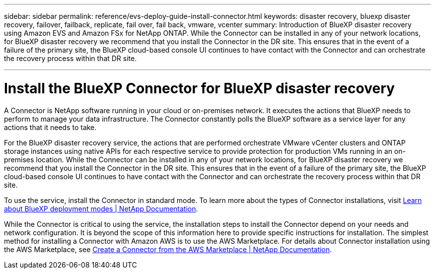 ---
sidebar: sidebar
permalink: reference/evs-deploy-guide-install-connector.html
keywords: disaster recovery, bluexp disaster recovery, failover, failback, replicate, fail over, fail back, vmware, vcenter 
summary: Introduction of BlueXP disaster recovery using Amazon EVS and Amazon FSx for NetApp ONTAP. While the Connector can be installed in any of your network locations, for BlueXP disaster recovery we recommend that you install the Connector in the DR site. This ensures that in the event of a failure of the primary site, the BlueXP cloud-based console UI continues to have contact with the Connector and can orchestrate the recovery process within that DR site.

---
= Install the BlueXP Connector for BlueXP disaster recovery

:hardbreaks:
:icons: font
:imagesdir: ../media/use/

[.lead]
A Connector is NetApp software running in your cloud or on-premises network. It executes the actions that BlueXP needs to perform to manage your data infrastructure. The Connector constantly polls the BlueXP software as a service layer for any actions that it needs to take.

For the BlueXP disaster recovery service, the actions that are performed orchestrate VMware vCenter clusters and ONTAP storage instances using native APIs for each respective service to provide protection for production VMs running in an on-premises location. While the Connector can be installed in any of your network locations, for BlueXP disaster recovery we recommend that you install the Connector in the DR site. This ensures that in the event of a failure of the primary site, the BlueXP cloud-based console UI continues to have contact with the Connector and can orchestrate the recovery process within that DR site.

To use the service, install the Connector in standard mode. To learn more about the types of Connector installations, visit https://docs.netapp.com/us-en/bluexp-setup-admin/concept-modes.html[Learn about BlueXP deployment modes | NetApp Documentation^].

While the Connector is critical to using the service, the installation steps to install the Connector depend on your needs and network configuration. It is beyond the scope of this information here to provide specific instructions for installation. The simplest method for installing a Connector with Amazon AWS is to use the AWS Marketplace. For details about Connector installation using the AWS Marketplace, see https://docs.netapp.com/us-en/bluexp-setup-admin/task-install-connector-aws-marketplace.html[Create a Connector from the AWS Marketplace | NetApp Documentation^].
